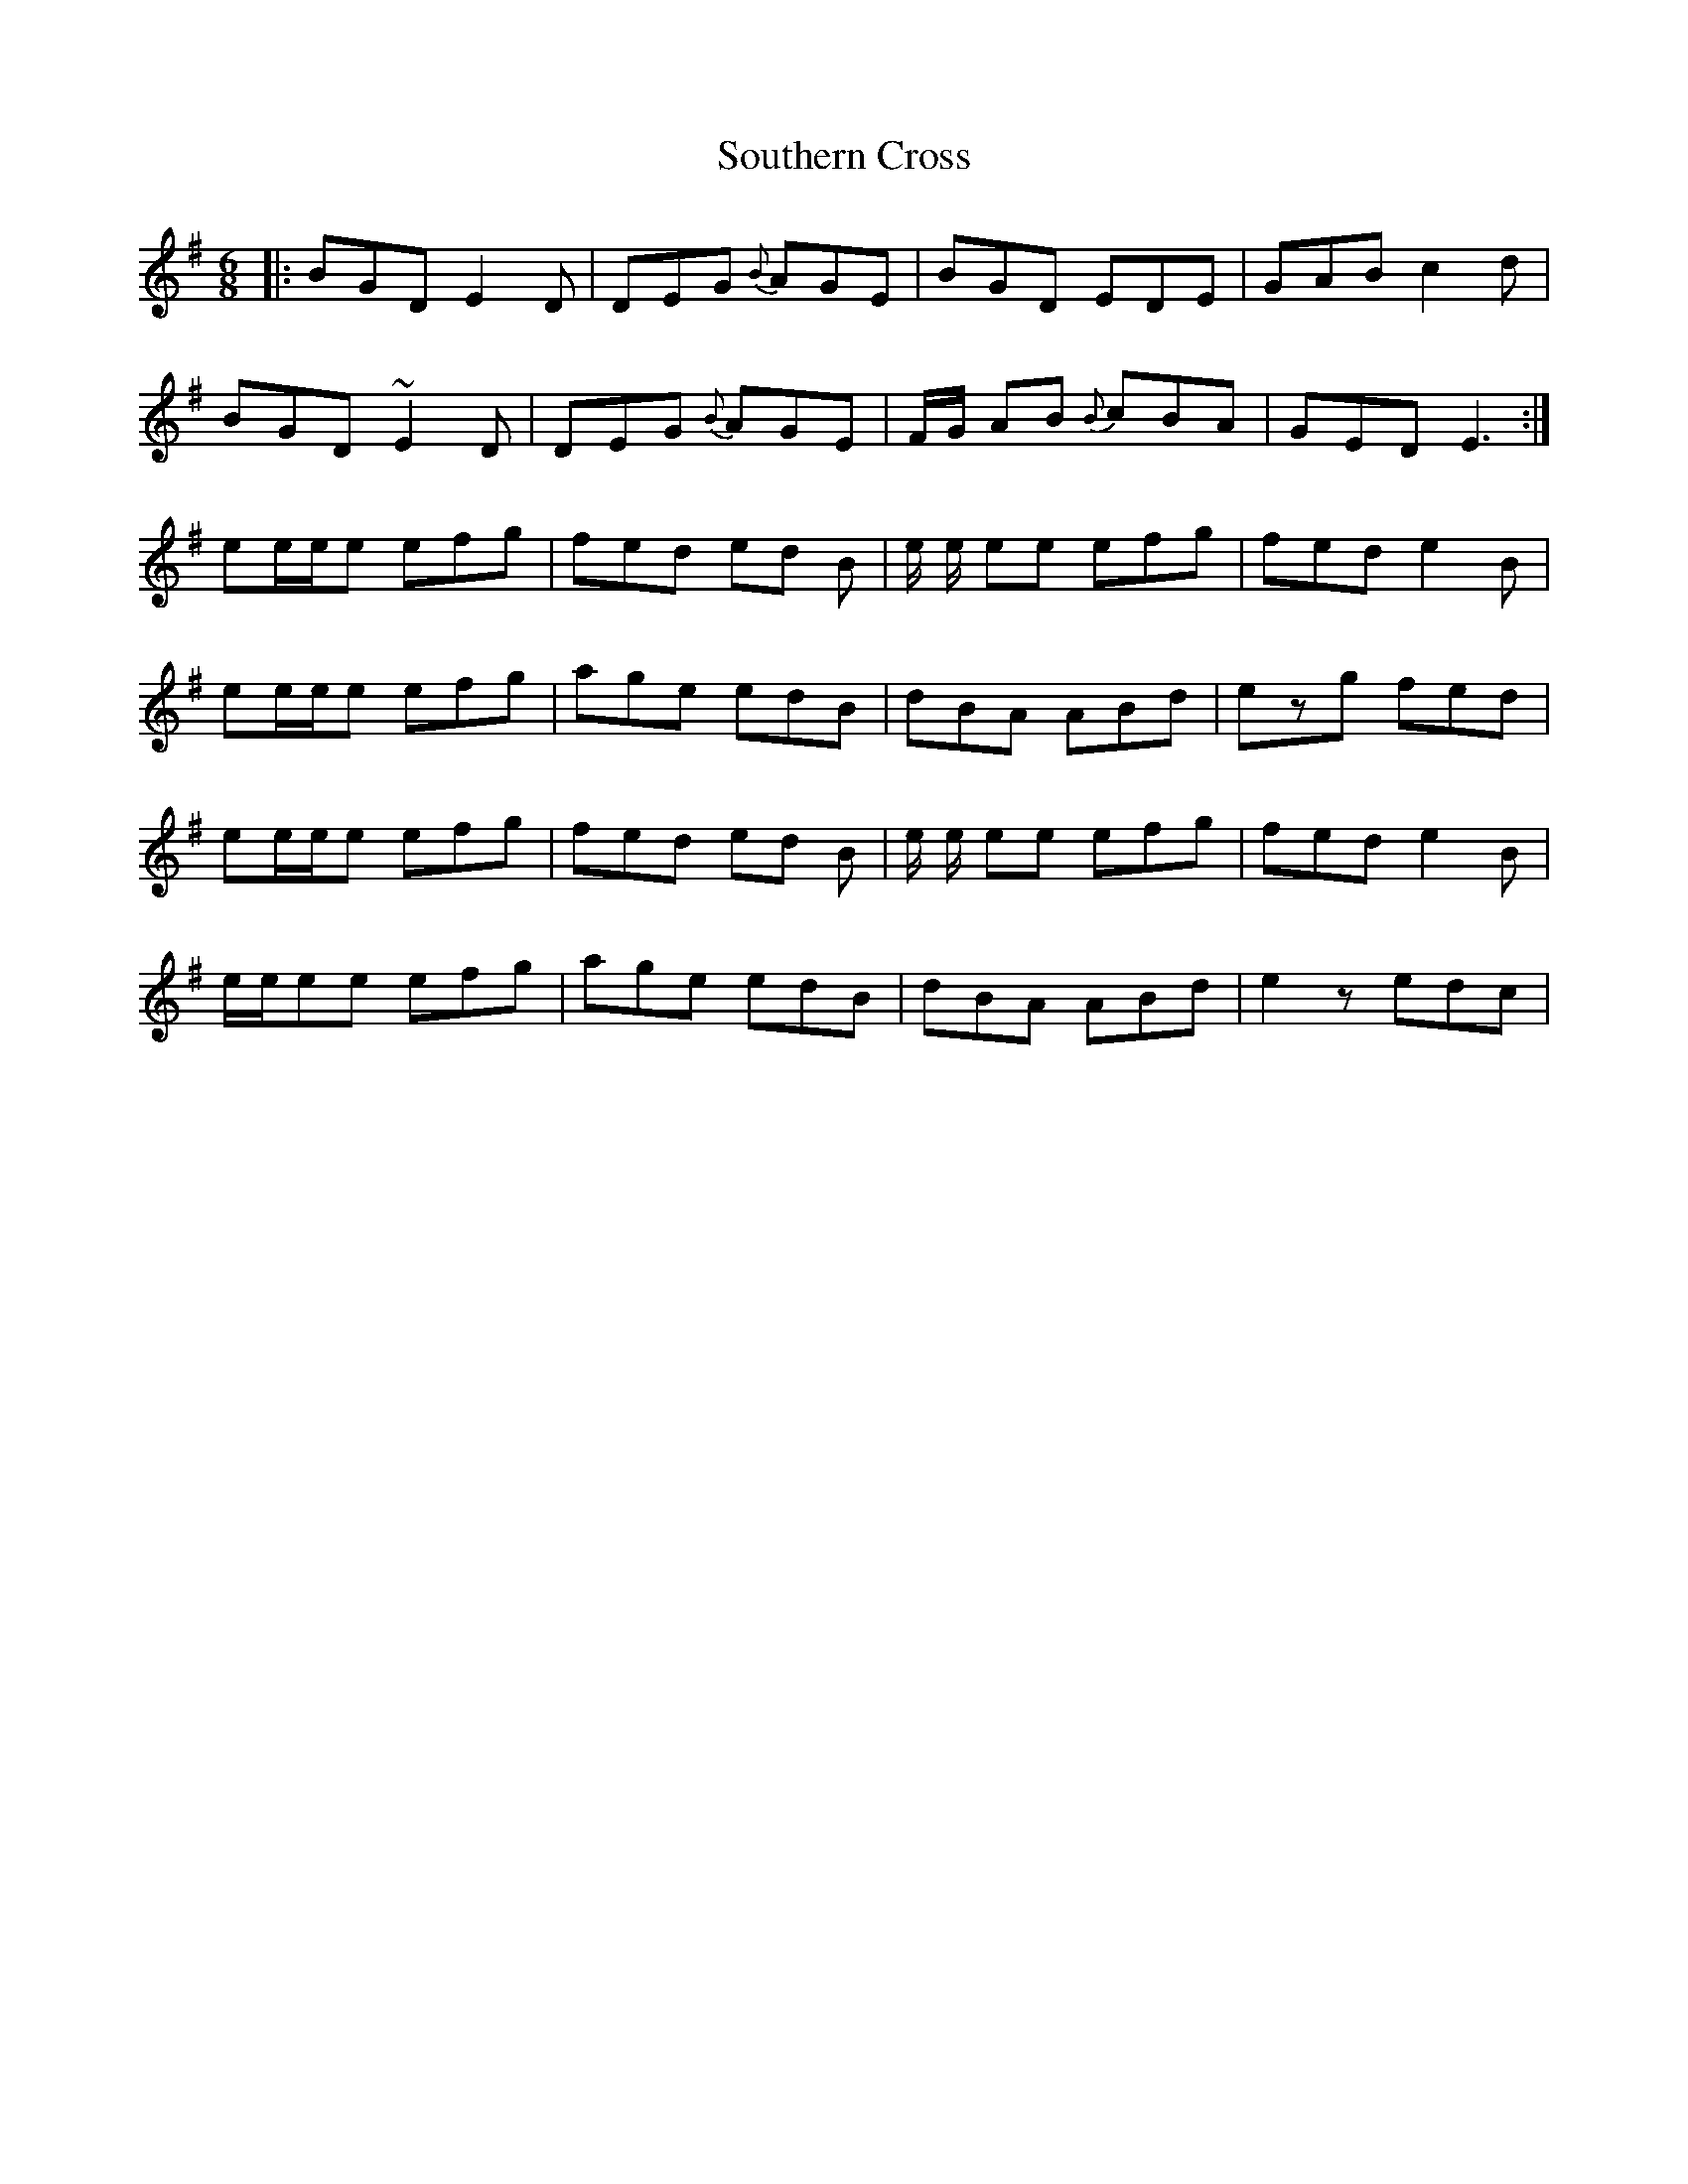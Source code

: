 X: 37915
T: Southern Cross
R: jig
M: 6/8
K: Gmajor
|:BGD E2D|DEG {B}AGE|BGD EDE|GAB c2d|
BGD ~E2D|DEG {B}AGE|F/G/ AB {B}cBA|GED E3:|
ee/e/e efg|fed ed B|e/ e/ ee efg|fed e2B|
ee/e/e efg|age edB|dBA ABd|ezg fed|
ee/e/e efg|fed ed B|e/ e/ ee efg|fed e2B|
e/e/ee efg|age edB|dBA ABd|e2z edc|

